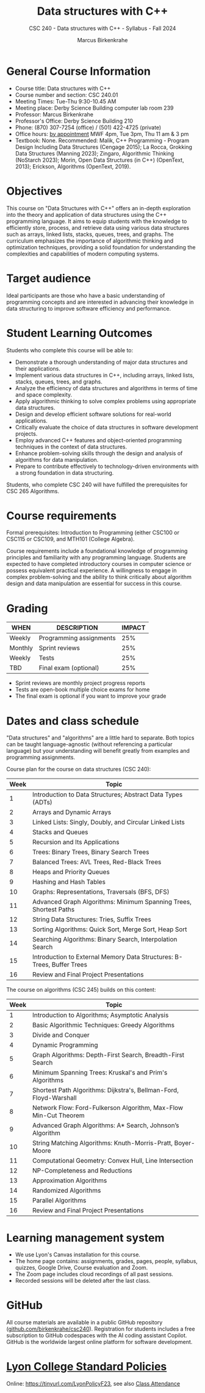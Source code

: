#+title: Data structures with C++
#+author: Marcus Birkenkrahe
#+startup: overview hideblocks indent
#+subtitle: CSC 240 - Data structures with C++ - Syllabus - Fall 2024
* General Course Information
#+attr_html: :width 400px:
[[../img/poster.png]]

- Course title: Data structures with C++
- Course number and section: CSC 240.01
- Meeting Times: Tue-Thu 9:30-10.45 AM
- Meeting place: Derby Science Building computer lab room 239
- Professor: Marcus Birkenkrahe
- Professor's Office: Derby Science Building 210
- Phone: (870) 307-7254 (office) / (501) 422-4725 (private)
- Office hours: [[https://calendar.app.google/yjr7tB7foMYowRJm7][by appointment]] MWF 4pm, Tue 3pm, Thu 11 am & 3 pm
- Textbook: None. Recommended: Malik, C++ Programming - Program Design
  Including Data Structures (Cengage 2015); La Rocca, Grokking Data
  Structures (Manning 2023); Zingaro, Algorithmic Thinking (NoStarch
  2023); Morin, Open Data Structures (in C++) (OpenText, 2013);
  Erickson, Algorithms (OpenText, 2019).

* Objectives

This course on "Data Structures with C++" offers an in-depth
exploration into the theory and application of data structures using
the C++ programming language. It aims to equip students with the
knowledge to efficiently store, process, and retrieve data using
various data structures such as arrays, linked lists, stacks, queues,
trees, and graphs. The curriculum emphasizes the importance of
algorithmic thinking and optimization techniques, providing a solid
foundation for understanding the complexities and capabilities of
modern computing systems.

* Target audience

 Ideal participants are those who have a basic understanding of
 programming concepts and are interested in advancing their knowledge
 in data structuring to improve software efficiency and performance.

* Student Learning Outcomes

Students who complete this course will be able to:
- Demonstrate a thorough understanding of major data structures and
  their applications.
- Implement various data structures in C++, including arrays, linked
  lists, stacks, queues, trees, and graphs.
- Analyze the efficiency of data structures and algorithms in terms of
  time and space complexity.
- Apply algorithmic thinking to solve complex problems using
  appropriate data structures.
- Design and develop efficient software solutions for real-world
  applications.
- Critically evaluate the choice of data structures in software
  development projects.
- Employ advanced C++ features and object-oriented programming
  techniques in the context of data structures.
- Enhance problem-solving skills through the design and analysis of
  algorithms for data manipulation.
- Prepare to contribute effectively to technology-driven environments
  with a strong foundation in data structuring.

Students, who complete CSC 240 will have fulfilled the prerequisites
for CSC 265 Algorithms.

* Course requirements

Formal prerequisites: Introduction to Programming (either CSC100 or
CSC115 or CSC109, and MTH101 (College Algebra).

Course requirements include a foundational knowledge of programming
principles and familiarity with any programming language. Students
are expected to have completed introductory courses in computer
science or possess equivalent practical experience. A willingness to
engage in complex problem-solving and the ability to think critically
about algorithm design and data manipulation are essential for success
in this course.

* Grading

| WHEN    | DESCRIPTION             | IMPACT |
|---------+-------------------------+--------|
| Weekly  | Programming assignments |    25% |
| Monthly | Sprint reviews          |    25% |
| Weekly  | Tests                   |    25% |
| TBD     | Final exam (optional)   |    25% |

- Sprint reviews are monthly project progress reports
- Tests are open-book multiple choice exams for home
- The final exam is optional if you want to improve your grade

* Dates and class schedule

"Data structures" and "algorithms" are a little hard to separate. Both
topics can be taught language-agnostic (without referencing a
particular language) but your understanding will benefit greatly from
examples and programming assignments.

Course plan for the course on data structures (CSC 240):
| Week | Topic                                                                  |
|------+------------------------------------------------------------------------|
|    1 | Introduction to Data Structures; Abstract Data Types (ADTs)            |
|    2 | Arrays and Dynamic Arrays                                              |
|    3 | Linked Lists: Singly, Doubly, and Circular Linked Lists                |
|    4 | Stacks and Queues                                                      |
|    5 | Recursion and Its Applications                                         |
|    6 | Trees: Binary Trees, Binary Search Trees                               |
|    7 | Balanced Trees: AVL Trees, Red-Black Trees                             |
|    8 | Heaps and Priority Queues                                              |
|    9 | Hashing and Hash Tables                                                |
|   10 | Graphs: Representations, Traversals (BFS, DFS)                         |
|   11 | Advanced Graph Algorithms: Minimum Spanning Trees, Shortest Paths      |
|   12 | String Data Structures: Tries, Suffix Trees                            |
|   13 | Sorting Algorithms: Quick Sort, Merge Sort, Heap Sort                  |
|   14 | Searching Algorithms: Binary Search, Interpolation Search              |
|   15 | Introduction to External Memory Data Structures: B-Trees, Buffer Trees |
|   16 | Review and Final Project Presentations                                 |

The course on algorithms (CSC 245) builds on this content:
| Week | Topic                                                              |
|------+--------------------------------------------------------------------|
|    1 | Introduction to Algorithms; Asymptotic Analysis                    |
|    2 | Basic Algorithmic Techniques: Greedy Algorithms                    |
|    3 | Divide and Conquer                                                 |
|    4 | Dynamic Programming                                                |
|    5 | Graph Algorithms: Depth-First Search, Breadth-First Search         |
|    6 | Minimum Spanning Trees: Kruskal's and Prim's Algorithms            |
|    7 | Shortest Path Algorithms: Dijkstra's, Bellman-Ford, Floyd-Warshall |
|    8 | Network Flow: Ford-Fulkerson Algorithm, Max-Flow Min-Cut Theorem   |
|    9 | Advanced Graph Algorithms: A* Search, Johnson’s Algorithm          |
|   10 | String Matching Algorithms: Knuth-Morris-Pratt, Boyer-Moore        |
|   11 | Computational Geometry: Convex Hull, Line Intersection             |
|   12 | NP-Completeness and Reductions                                     |
|   13 | Approximation Algorithms                                           |
|   14 | Randomized Algorithms                                              |
|   15 | Parallel Algorithms                                                |
|   16 | Review and Final Project Presentations                             |

* Learning management system

- We use Lyon's Canvas installation for this course.
- The home page contains: assignments, grades, pages, people,
  syllabus, quizzes, Google Drive, Course evaluation and Zoom.
- The Zoom page includes cloud recordings of all past sessions.
- Recorded sessions will be deleted after the last class.

* GitHub

All course materials are available in a public GitHub repository
([[https://github.com/birkenkrahe/csc240][github.com/birkenkrahe/csc240]]). Registration for students
includes a free subscription to GitHub codespaces with the AI coding
assistant Copilot. GitHub is the worldwide largest online platform for
software development.

* [[https://docs.google.com/document/d/1ZaoAIX7rdBOsRntBxPk7TK77Vld9NXECVLvT9_Jovwc/edit?usp=sharing][Lyon College Standard Policies]]

Online: https://tinyurl.com/LyonPolicyF23, see also [[https://catalog.lyon.edu/class-attendance][Class Attendance]]
